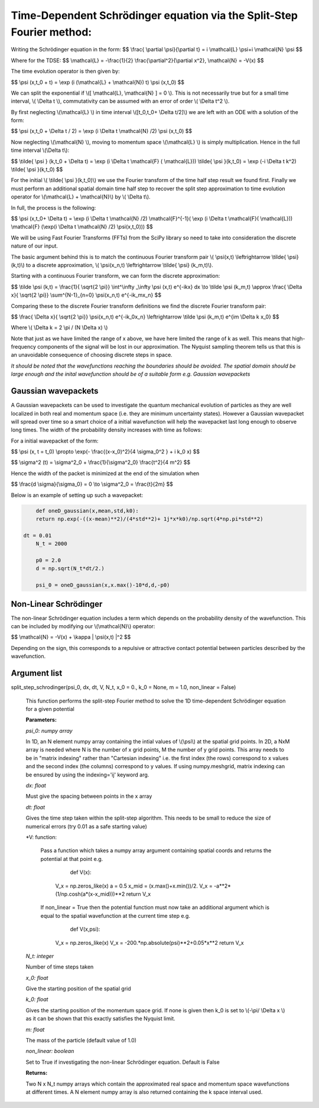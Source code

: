 Time-Dependent Schrödinger equation via the Split-Step Fourier method:
==============================

Writing the Schrödinger equation in the form:
$$ \\frac{ \\partial \\psi}{\\partial t} = i \\mathcal{L} \\psi+i \\mathcal{N} \\psi $$

Where for the TDSE:
$$ \\mathcal{L} = -\\frac{1}{2} \\frac{\\partial^2}{\\partial x^2},  \\mathcal{N} = -V(x) $$

The time evolution operator is then given by:

$$ \\psi (x,t_0 + t) = \\exp (i (\\mathcal{L} + \\mathcal{N}) t) \\psi (x,t_0) $$

We can split the exponential if \\([ \\mathcal{L}, \\mathcal{N} ] = 0 \\). This is not necessarily true but for a small time interval, \\( \\Delta t \\), commutativity can be assumed with an error of order \\( \\Delta t^2 \\).

By first neglecting \\(\\mathcal{L} \\) in time interval \\([t_0,t_0+ \\Delta t/2]\\) we are left with an ODE with a solution of the form:

$$ \\psi (x,t_0 + \\Delta t / 2) = \\exp (i \\Delta t \\mathcal{N} /2) \\psi (x,t_0) $$

Now neglecting \\(\\mathcal{N} \\), moving to momentum space \\(\\mathcal{L} \\) is simply multiplication. Hence in the full time interval \\(\\Delta t\\):

$$  \\tilde{ \\psi } (k,t_0 + \\Delta t) = \\exp (i \\Delta t \\mathcal{F} ( \\mathcal{L})) \\tilde{ \\psi }(k,t_0) = \\exp (-i \\Delta t k^2) \\tilde{ \\psi }(k,t_0) $$

For the initial \\( \\tilde{ \\psi }(k,t_0)\\) we use the Fourier transform of the time half step result we found first. Finally we must perform an additional spatial domain time half step to recover the split step approximation to time evolution operator for \\(\\mathcal{L} + \\mathcal{N}\\) by \\( \\Delta t\\).

In full, the process is the following:

$$ \\psi (x,t_0+ \\Delta t) = \\exp (i \\Delta t \\mathcal{N} /2) \\mathcal{F}^{-1}( \\exp (i \\Delta t \\mathcal{F}( \\mathcal{L})) \ \\mathcal{F} (\\exp(i \\Delta t \\mathcal{N} /2) \ \\psi(x,t_0))) $$

We will be using Fast Fourier Transforms (FFTs) from the SciPy library so need to take into consideration the discrete nature of our input.

The basic argument behind this is to match the continuous Fourier transform pair \\( \\psi(x,t) \\leftrightarrow \\tilde{ \\psi} (k,t)\\) to a discrete approximation, \\( \\psi(x_n,t) \\leftrightarrow \\tilde{ \\psi} (k_m,t)\\).

Starting with a continuous Fourier transform, we can form the discrete approximation:

$$ \\tilde \\psi (k,t) = \\frac{1}{ \\sqrt{2 \\pi}} \\int^\\infty _\\infty \\psi (x,t) e^{-ikx} dx \\to \\tilde \\psi (k_m,t) \\approx \\frac{ \\Delta x}{ \\sqrt{2 \\pi}} \\sum^{N-1}_{n=0} \\psi(x_n,t) e^{-ik_mx_n} $$

Comparing these to the discrete Fourier transform definitions we find the discrete Fourier transform pair:

$$ \\frac{ \\Delta x}{ \\sqrt{2 \\pi}} \\psi(x_n,t) e^{-ik_0x_n} \\leftrightarrow \\tilde \\psi (k_m,t) e^{im \\Delta k x_0} $$

Where \\( \\Delta k = 2 \\pi / (N \\Delta x) \\)

Note that just as we have limited the range of x above, we have here limited the range of k as well. This means that high-frequency components of the signal will be lost in our approximation. The Nyquist sampling theorem tells us that this is an unavoidable consequence of choosing discrete steps in space.

*It should be noted that the wavefunctions reaching the boundaries should be avoided. The spatial domain should be large enough and the inital wavefunction should be of a suitable form e.g. Gaussian wavepackets*

Gaussian wavepackets
^^^^^^^^^^^^^^^^^

A Gaussian wavepackets can be used to investigate the quantum mechanical evolution of particles as they are well localized in both real and momentum space (i.e. they are minimum uncertainty states). However a Gaussian wavepacket will spread over time so a smart choice of a initial wavefunction will help the wavepacket last long enough to observe long times. The width of the probability density increases with time as follows:

For a initial wavepacket of the form:

$$ \\psi (x, t = t_0) \\propto \\exp(- \\frac{(x-x_0)^2}{4 \\sigma_0^2 } + i k_0 x) $$

$$ \\sigma^2 (t) = \\sigma^2_0 + \\frac{1}{\\sigma^2_0} \\frac{t^2}{4 m^2} $$

Hence the width of the packet is minimized at the end of the simulation when

$$ \\frac{d \\sigma}{\\sigma_0} = 0 \\to \\sigma^2_0 = \\frac{t}{2m} $$

Below is an example of setting up such a wavepacket:

.. code-block:: python

	def oneD_gaussian(x,mean,std,k0):
    	return np.exp(-((x-mean)**2)/(4*std**2)+ 1j*x*k0)/np.sqrt(4*np.pi*std**2)

    dt = 0.01
	N_t = 2000

	p0 = 2.0
	d = np.sqrt(N_t*dt/2.)

	psi_0 = oneD_gaussian(x,x.max()-10*d,d,-p0)

Non-Linear Schrödinger
^^^^^^^^^^^^^^^^^^^^

The non-linear Schrödinger equation includes a term which depends on the probability density of the wavefunction. This can be included by modifying our \\(\\mathcal{N}\\) operator:

$$ \\mathcal{N} = -V(x) + \\kappa | \\psi(x,t) |^2 $$

Depending on the sign, this corresponds to a repulsive or attractive contact potential between particles described by the wavefunction.

Argument list
^^^^^^^^^^^^

split_step_schrodinger(psi_0, dx, dt, V, N_t, x_0 = 0., k_0 = None, m = 1.0, non_linear = False)

   This function performs the split-step Fourier method to solve the 1D time-dependent Schrödinger equation for a given potential

   **Parameters:**

   *psi_0: numpy array*

   In 1D, an N element numpy array containing the intial values of \\(\\psi\\) at the spatial grid points. In 2D, a NxM array is needed where N is the number of x grid points, M the number of y grid points. This array needs to be in "matrix indexing" rather than "Cartesian indexing" i.e. the first index (the rows) correspond to x values and the second index (the columns) correspond to y values. If using numpy.meshgrid, matrix indexing can be ensured by using the indexing='ij' keyword arg.

   *dx: float*

   Must give the spacing between points in the x array

   *dt: float*

   Gives the time step taken within the split-step algorithm. This needs to be small to reduce the size of numerical errors (try 0.01 as a safe starting value)

   *V: function:

    Pass a function which takes a numpy array argument containing spatial coords and returns the potential at that point e.g.

	 def V(x):
     	V_x = np.zeros_like(x)
     	a = 0.5
     	x_mid = (x.max()+x.min())/2.
     	V_x = -a**2*(1/np.cosh(a*(x-x_mid)))**2
     	return V_x

    If non_linear = True then the potential function must now take an additional argument which is equal to the spatial wavefunction at the current time step e.g.

	 def V(x,psi):
     	V_x = np.zeros_like(x)
     	V_x = -200.*np.absolute(psi)**2+0.05*x**2
     	return V_x

   *N_t: integer*
   
   Number of time steps taken

   *x_0: float*

   Give the starting position of the spatial grid

   *k_0: float*

   Gives the starting position of the momentum space grid. If none is given then k_0 is set to \\(-\\pi/ \\Delta x \\) as it can be shown that this exactly satisfies the Nyquist limit.

   *m: float*

   The mass of the particle (default value of 1.0)

   *non_linear: boolean*

   Set to True if investigating the non-linear Schrödinger equation. Default is False
   
   **Returns:**

   Two N x N_t numpy arrays which contain the approximated real space and momentum space wavefunctions at different times. A N element numpy array is also returned containing the k space interval used.
